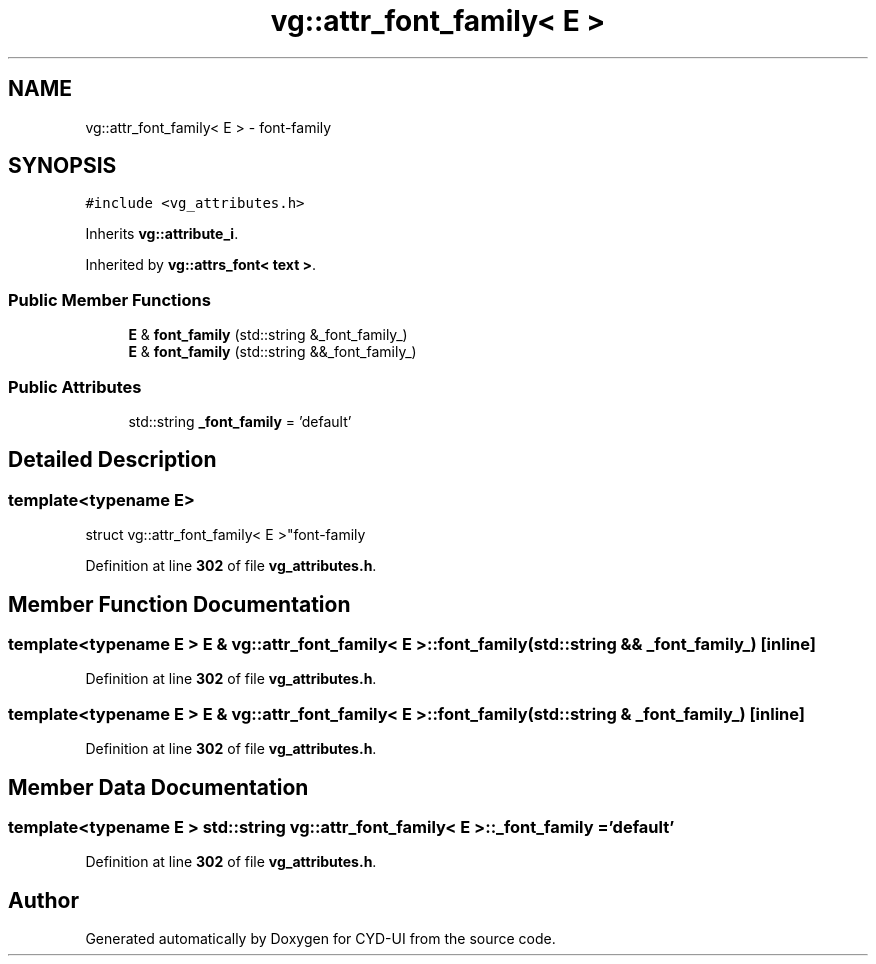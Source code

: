 .TH "vg::attr_font_family< E >" 3 "CYD-UI" \" -*- nroff -*-
.ad l
.nh
.SH NAME
vg::attr_font_family< E > \- font-family  

.SH SYNOPSIS
.br
.PP
.PP
\fC#include <vg_attributes\&.h>\fP
.PP
Inherits \fBvg::attribute_i\fP\&.
.PP
Inherited by \fBvg::attrs_font< text >\fP\&.
.SS "Public Member Functions"

.in +1c
.ti -1c
.RI "\fBE\fP & \fBfont_family\fP (std::string &_font_family_)"
.br
.ti -1c
.RI "\fBE\fP & \fBfont_family\fP (std::string &&_font_family_)"
.br
.in -1c
.SS "Public Attributes"

.in +1c
.ti -1c
.RI "std::string \fB_font_family\fP = 'default'"
.br
.in -1c
.SH "Detailed Description"
.PP 

.SS "template<typename \fBE\fP>
.br
struct vg::attr_font_family< E >"font-family 
.PP
Definition at line \fB302\fP of file \fBvg_attributes\&.h\fP\&.
.SH "Member Function Documentation"
.PP 
.SS "template<typename \fBE\fP > \fBE\fP & \fBvg::attr_font_family\fP< \fBE\fP >::font_family (std::string && _font_family_)\fC [inline]\fP"

.PP
Definition at line \fB302\fP of file \fBvg_attributes\&.h\fP\&.
.SS "template<typename \fBE\fP > \fBE\fP & \fBvg::attr_font_family\fP< \fBE\fP >::font_family (std::string & _font_family_)\fC [inline]\fP"

.PP
Definition at line \fB302\fP of file \fBvg_attributes\&.h\fP\&.
.SH "Member Data Documentation"
.PP 
.SS "template<typename \fBE\fP > std::string \fBvg::attr_font_family\fP< \fBE\fP >::_font_family = 'default'"

.PP
Definition at line \fB302\fP of file \fBvg_attributes\&.h\fP\&.

.SH "Author"
.PP 
Generated automatically by Doxygen for CYD-UI from the source code\&.
